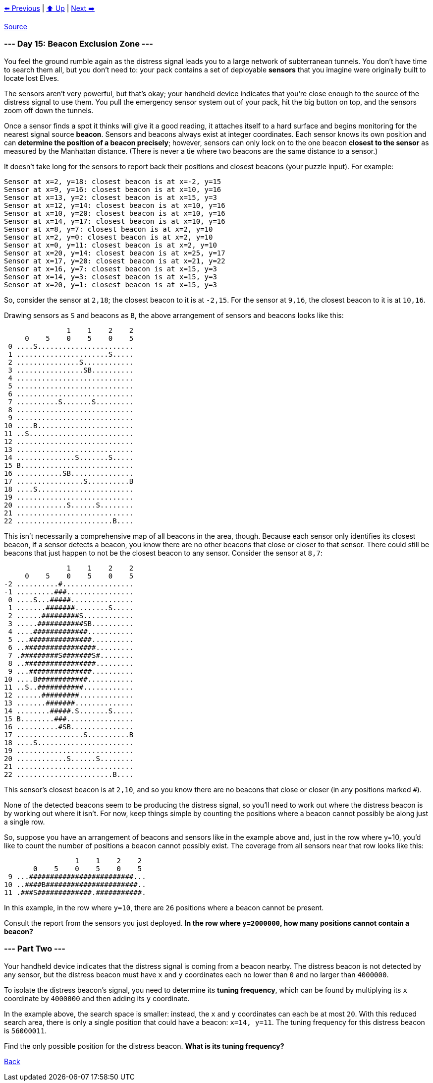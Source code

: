 xref:../day-14/README.adoc[⬅️ Previous]
|
xref:../README.adoc#calendar[⬆️ Up]
|
xref:../day-16/README.adoc[Next ➡️]

https://adventofcode.com/2022/day/15#part2[Source]

=== --- Day 15: Beacon Exclusion Zone ---

You feel the ground rumble again as the distress signal leads you to a large network of subterranean tunnels. You don't have time to search them all, but you don't need to: your pack contains a set of deployable *sensors* that you imagine were originally built to locate lost Elves.

The sensors aren't very powerful, but that's okay; your handheld device indicates that you're close enough to the source of the distress signal to use them. You pull the emergency sensor system out of your pack, hit the big button on top, and the sensors zoom off down the tunnels.

Once a sensor finds a spot it thinks will give it a good reading, it attaches itself to a hard surface and begins monitoring for the nearest signal source *beacon*. Sensors and beacons always exist at integer coordinates. Each sensor knows its own position and can *determine the position of a beacon precisely*; however, sensors can only lock on to the one beacon *closest to the sensor* as measured by the Manhattan distance. (There is never a tie where two beacons are the same distance to a sensor.)

It doesn't take long for the sensors to report back their positions and closest beacons (your puzzle input). For example:

----
Sensor at x=2, y=18: closest beacon is at x=-2, y=15
Sensor at x=9, y=16: closest beacon is at x=10, y=16
Sensor at x=13, y=2: closest beacon is at x=15, y=3
Sensor at x=12, y=14: closest beacon is at x=10, y=16
Sensor at x=10, y=20: closest beacon is at x=10, y=16
Sensor at x=14, y=17: closest beacon is at x=10, y=16
Sensor at x=8, y=7: closest beacon is at x=2, y=10
Sensor at x=2, y=0: closest beacon is at x=2, y=10
Sensor at x=0, y=11: closest beacon is at x=2, y=10
Sensor at x=20, y=14: closest beacon is at x=25, y=17
Sensor at x=17, y=20: closest beacon is at x=21, y=22
Sensor at x=16, y=7: closest beacon is at x=15, y=3
Sensor at x=14, y=3: closest beacon is at x=15, y=3
Sensor at x=20, y=1: closest beacon is at x=15, y=3
----

So, consider the sensor at `2,18`; the closest beacon to it is at `-2,15`. For the sensor at `9,16`, the closest beacon to it is at `10,16`.

Drawing sensors as `S` and beacons as `B`, the above arrangement of sensors and beacons looks like this:

----
               1    1    2    2
     0    5    0    5    0    5
 0 ....S.......................
 1 ......................S.....
 2 ...............S............
 3 ................SB..........
 4 ............................
 5 ............................
 6 ............................
 7 ..........S.......S.........
 8 ............................
 9 ............................
10 ....B.......................
11 ..S.........................
12 ............................
13 ............................
14 ..............S.......S.....
15 B...........................
16 ...........SB...............
17 ................S..........B
18 ....S.......................
19 ............................
20 ............S......S........
21 ............................
22 .......................B....
----

This isn't necessarily a comprehensive map of all beacons in the area, though. Because each sensor only identifies its closest beacon, if a sensor detects a beacon, you know there are no other beacons that close or closer to that sensor. There could still be beacons that just happen to not be the closest beacon to any sensor. Consider the sensor at `8,7`:

----
               1    1    2    2
     0    5    0    5    0    5
-2 ..........#.................
-1 .........###................
 0 ....S...#####...............
 1 .......#######........S.....
 2 ......#########S............
 3 .....###########SB..........
 4 ....#############...........
 5 ...###############..........
 6 ..#################.........
 7 .#########S#######S#........
 8 ..#################.........
 9 ...###############..........
10 ....B############...........
11 ..S..###########............
12 ......#########.............
13 .......#######..............
14 ........#####.S.......S.....
15 B........###................
16 ..........#SB...............
17 ................S..........B
18 ....S.......................
19 ............................
20 ............S......S........
21 ............................
22 .......................B....
----

This sensor's closest beacon is at `2,10`, and so you know there are no beacons that close or closer (in any positions marked `#`).

None of the detected beacons seem to be producing the distress signal, so you'll need to work out where the distress beacon is by working out where it isn't. For now, keep things simple by counting the positions where a beacon cannot possibly be along just a single row.

So, suppose you have an arrangement of beacons and sensors like in the example above and, just in the row where y=10, you'd like to count the number of positions a beacon cannot possibly exist. The coverage from all sensors near that row looks like this:

----
                 1    1    2    2
       0    5    0    5    0    5
 9 ...#########################...
10 ..####B######################..
11 .###S#############.###########.
----

In this example, in the row where `y=10`, there are `26` positions where a beacon cannot be present.

Consult the report from the sensors you just deployed. *In the row where `y=2000000`, how many positions cannot contain a beacon?*

=== --- Part Two ---

Your handheld device indicates that the distress signal is coming from a beacon nearby. The distress beacon is not detected by any sensor, but the distress beacon must have `x` and `y` coordinates each no lower than `0` and no larger than `4000000`.

To isolate the distress beacon's signal, you need to determine its *tuning frequency*, which can be found by multiplying its `x` coordinate by `4000000` and then adding its `y` coordinate.

In the example above, the search space is smaller: instead, the `x` and `y` coordinates can each be at most `20`. With this reduced search area, there is only a single position that could have a beacon: `x=14, y=11`. The tuning frequency for this distress beacon is `56000011`.

Find the only possible position for the distress beacon. *What is its tuning frequency?*

link:../README.adoc[Back]